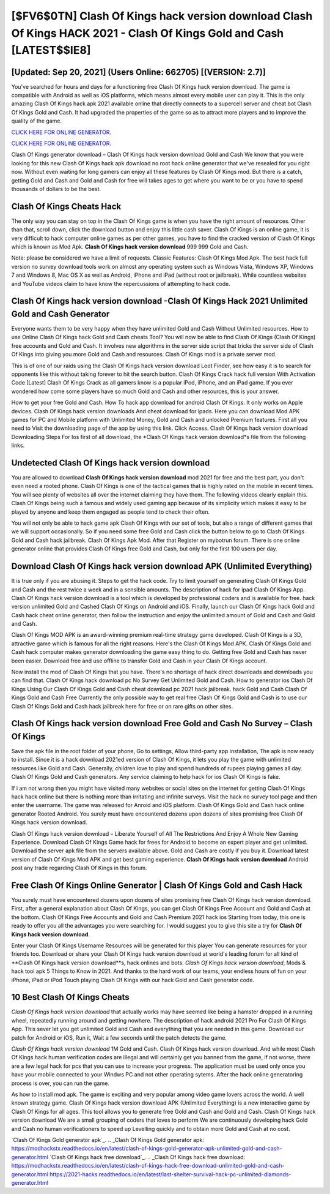[$FV6$0TN] Clash Of Kings hack version download Clash Of Kings HACK 2021 - Clash Of Kings Gold and Cash [LATEST$$IE8]
=========

[Updated: Sep 20, 2021] (Users Online: 662705) [(VERSION: 2.7)]
---------

You've searched for hours and days for a functioning free Clash Of Kings hack version download.  The game is compatible with Android as well as iOS platforms, which means almost every mobile user can play it.  This is the only amazing Clash Of Kings hack apk 2021 available online that directly connects to a supercell server and cheat bot Clash Of Kings Gold and Cash.  It had upgraded the properties of the game so as to attract more players and to improve the quality of the game.

`CLICK HERE FOR ONLINE GENERATOR`_.

.. _CLICK HERE FOR ONLINE GENERATOR: http://livedld.xyz/8f0cded

`CLICK HERE FOR ONLINE GENERATOR`_.

.. _CLICK HERE FOR ONLINE GENERATOR: http://livedld.xyz/8f0cded

Clash Of Kings generator download – Clash Of Kings hack version download Gold and Cash We know that you were looking for this new Clash Of Kings hack apk download no root hack online generator that we've resealed for you right now.  Without even waiting for long gamers can enjoy all these features by Clash Of Kings mod.  But there is a catch, getting Gold and Cash and Gold and Cash for free will takes ages to get where you want to be or you have to spend thousands of dollars to be the best.

Clash Of Kings Cheats Hack
---------

The only way you can stay on top in the Clash Of Kings game is when you have the right amount of resources.  Other than that, scroll down, click the download button and enjoy this little cash saver. Clash Of Kings is an online game, it is very difficult to hack computer online games as per other games, you have to find the cracked version of Clash Of Kings which is known as Mod Apk.  **Clash Of Kings hack version download** 999 999 Gold and Cash.

Note: please be considered we have a limit of requests. Classic Features: Clash Of Kings  Mod Apk.  The best hack full version no survey download tools work on almost any operating system such as Windows Vista, Windows XP, Windows 7 and Windows 8, Mac OS X as well as Android, iPhone and iPad (without root or jailbreak). While countless websites and YouTube videos claim to have know the repercussions of attempting to hack code.


Clash Of Kings hack version download -Clash Of Kings Hack 2021 Unlimited Gold and Cash Generator
---------

Everyone wants them to be very happy when they have unlimited Gold and Cash Without Unlimited resources.  How to use Online Clash Of Kings hack Gold and Cash cheats Tool? You will now be able to find Clash Of Kings (Clash Of Kings) free accounts and Gold and Cash.  It involves new algorithms in the server side script that tricks the server side of Clash Of Kings into giving you more Gold and Cash and resources. Clash Of Kings mod is a private server mod.

This is of one of our raids using the Clash Of Kings hack version download Loot Finder, see how easy it is to search for opponents like this without taking forever to hit the search button.  Clash Of Kings Crack hack full version With Activation Code [Latest] Clash Of Kings Crack as all gamers know is a popular iPod, iPhone, and an iPad game.  If you ever wondered how come some players have so much Gold and Cash and other resources, this is your answer.

How to get your free Gold and Cash.  How To hack app download for android Clash Of Kings.  It only works on Apple devices. Clash Of Kings hack version downloads And cheat download for ipads.  Here you can download Mod APK games for PC and Mobile platform with Unlimited Money, Gold and Cash and unlocked Premium features.  First all you need to Visit the downloading page of the app by using this link.  Click Access. Clash Of Kings hack version download Downloading Steps For Ios first of all download, the *Clash Of Kings hack version download*s file from the following links.

Undetected Clash Of Kings hack version download
---------

You are allowed to download **Clash Of Kings hack version download** mod 2021 for free and the best part, you don't even need a rooted phone.  Clash Of Kings is one of the tactical games that is highly rated on the mobile in recent times.  You will see plenty of websites all over the internet claiming they have them. The following videos clearly explain this. Clash Of Kings being such a famous and widely used gaming app because of its simplicity which makes it easy to be played by anyone and keep them engaged as people tend to check their often.

You will not only be able to hack game apk Clash Of Kings with our set of tools, but also a range of different games that we will support occasionally. So if you need some free Gold and Cash click the button below to go to Clash Of Kings Gold and Cash hack jailbreak.  Clash Of Kings Apk Mod.  After that Register on mybotrun forum.  There is one online generator online that provides Clash Of Kings free Gold and Cash, but only for the first 100 users per day.

Download Clash Of Kings hack version download APK (Unlimited Everything)
---------

It is true only if you are abusing it.  Steps to get the hack code.  Try to limit yourself on generating Clash Of Kings Gold and Cash and the rest twice a week and in a sensible amounts.  The description of hack for ipad Clash Of Kings App.  Clash Of Kings hack version download is a tool which is developed by professional coders and is available for free. hack version unlimited Gold and Cashed Clash Of Kings on Android and iOS.  Finally, launch our Clash Of Kings hack Gold and Cash hack cheat online generator, then follow the instruction and enjoy the unlimited amount of Gold and Cash and Gold and Cash.

Clash Of Kings MOD APK is an award-winning premium real-time strategy game developed.  Clash Of Kings is a 3D, attractive game which is famous for all the right reasons.  Here's the Clash Of Kings Mod APK.  Clash Of Kings Gold and Cash hack computer makes generator downloading the game easy thing to do.  Getting free Gold and Cash has never been easier.  Download free and use offline to transfer Gold and Cash in your Clash Of Kings account.

Now install the mod of Clash Of Kings that you have. There's no shortage of hack direct downloads and downloads you can find that. Clash Of Kings hack download pc No Survey Get Unlimited Gold and Cash.  How to generator ios Clash Of Kings Using Our Clash Of Kings Gold and Cash cheat download pc 2021 hack jailbreak. hack Gold and Cash Clash Of Kings Gold and Cash Free Currently the only possible way to get real free Clash Of Kings Gold and Cash is to use our Clash Of Kings Gold and Cash hack jailbreak here for free or on rare gifts on other sites.

Clash Of Kings hack version download Free Gold and Cash No Survey – Clash Of Kings
---------

Save the apk file in the root folder of your phone, Go to settings, Allow third-party app installation, The apk is now ready to install.  Since it is a hack download 2021ed version of Clash Of Kings, it lets you play the game with unlimited resources like Gold and Cash.  Generally, children love to play and spend hundreds of rupees playing games all day. Clash Of Kings Gold and Cash generators.  Any service claiming to help hack for ios Clash Of Kings is fake.

If i am not wrong then you might have visited many websites or social sites on the internet for getting Clash Of Kings hack hack online but there is nothing more than irritating and infinite surveys. Visit the hack no survey tool page and then enter the username.  The game was released for Anroid and iOS platform. Clash Of Kings Gold and Cash hack online generator Rooted Android.  You surely must have encountered dozens upon dozens of sites promising free Clash Of Kings hack version download.

Clash Of Kings hack version download – Liberate Yourself of All The Restrictions And Enjoy A Whole New Gaming Experience. Download Clash Of Kings Game hack for frees for Android to become an expert player and get unlimited.  Download the server apk file from the servers available above.  Gold and Cash are costly if you buy it. Download latest version of Clash Of Kings Mod APK and get best gaming experience.  **Clash Of Kings hack version download** Android  post any trade regarding Clash Of Kings in this forum.

Free Clash Of Kings Online Generator | Clash Of Kings Gold and Cash Hack
---------

You surely must have encountered dozens upon dozens of sites promising free Clash Of Kings hack version download. First, after a general explanation about Clash Of Kings, you can get Clash Of Kings Free Account and Gold and Cash at the bottom. Clash Of Kings Free Accounts and Gold and Cash Premium 2021 hack ios Starting from today, this one is ready to offer you all the advantages you were searching for.  I would suggest you to give this site a try for **Clash Of Kings hack version download**.

Enter your Clash Of Kings Username Resources will be generated for this player You can generate resources for your friends too.  Download or share your Clash Of Kings hack version download at world's leading forum for all kind of **Clash Of Kings hack version download**s, hack onlines and bots.  *Clash Of Kings hack version download*, Mods & hack tool apk 5 Things to Know in 2021.  And thanks to the hard work of our teams, your endless hours of fun on your iPhone, iPad or iPod Touch playing Clash Of Kings with our hack Gold and Cash generator code.

10 Best Clash Of Kings Cheats
---------

*Clash Of Kings hack version download* that actually works may have seemed like being a hamster dropped in a running wheel, repeatedly running around and getting nowhere.  The description of hack android 2021 Pro For Clash Of Kings App.  This sever let you get unlimited Gold and Cash and everything that you are needed in this game.  Download our patch for Android or iOS, Run it, Wait a few seconds until the patch detects the game.

*Clash Of Kings hack version download* 1M Gold and Cash. Clash Of Kings hack version download.  And while most Clash Of Kings hack human verification codes are illegal and will certainly get you banned from the game, if not worse, there are a few legal hack for pcs that you can use to increase your progress. The application must be used only once you have your mobile connected to your Windws PC and not other operating sytems.  After the hack online generatoring process is over, you can run the game.

As how to install mod apk. The game is exciting and very popular among video game lovers across the world. A well known strategy game.  Clash Of Kings hack version download APK (Unlimited Everything) is a new interactive game by Clash Of Kings for all ages.  This tool allows you to generate free Gold and Cash and Gold and Cash.  Clash Of Kings hack version download We are a small grouping of coders that loves to perform We are continuously developing hack Gold and Cash no human verificationers to speed up Levelling quickly and to obtain more Gold and Cash at no cost.

`Clash Of Kings Gold generator apk`_.
.. _Clash Of Kings Gold generator apk: https://modhackstx.readthedocs.io/en/latest/clash-of-kings-gold-generator-apk-unlimited-gold-and-cash-generator.html
`Clash Of Kings hack free download`_.
.. _Clash Of Kings hack free download: https://modhackstx.readthedocs.io/en/latest/clash-of-kings-hack-free-download-unlimited-gold-and-cash-generator.html
https://2021-hacks.readthedocs.io/en/latest/last-shelter-survival-hack-pc-unlimited-diamonds-generator.html